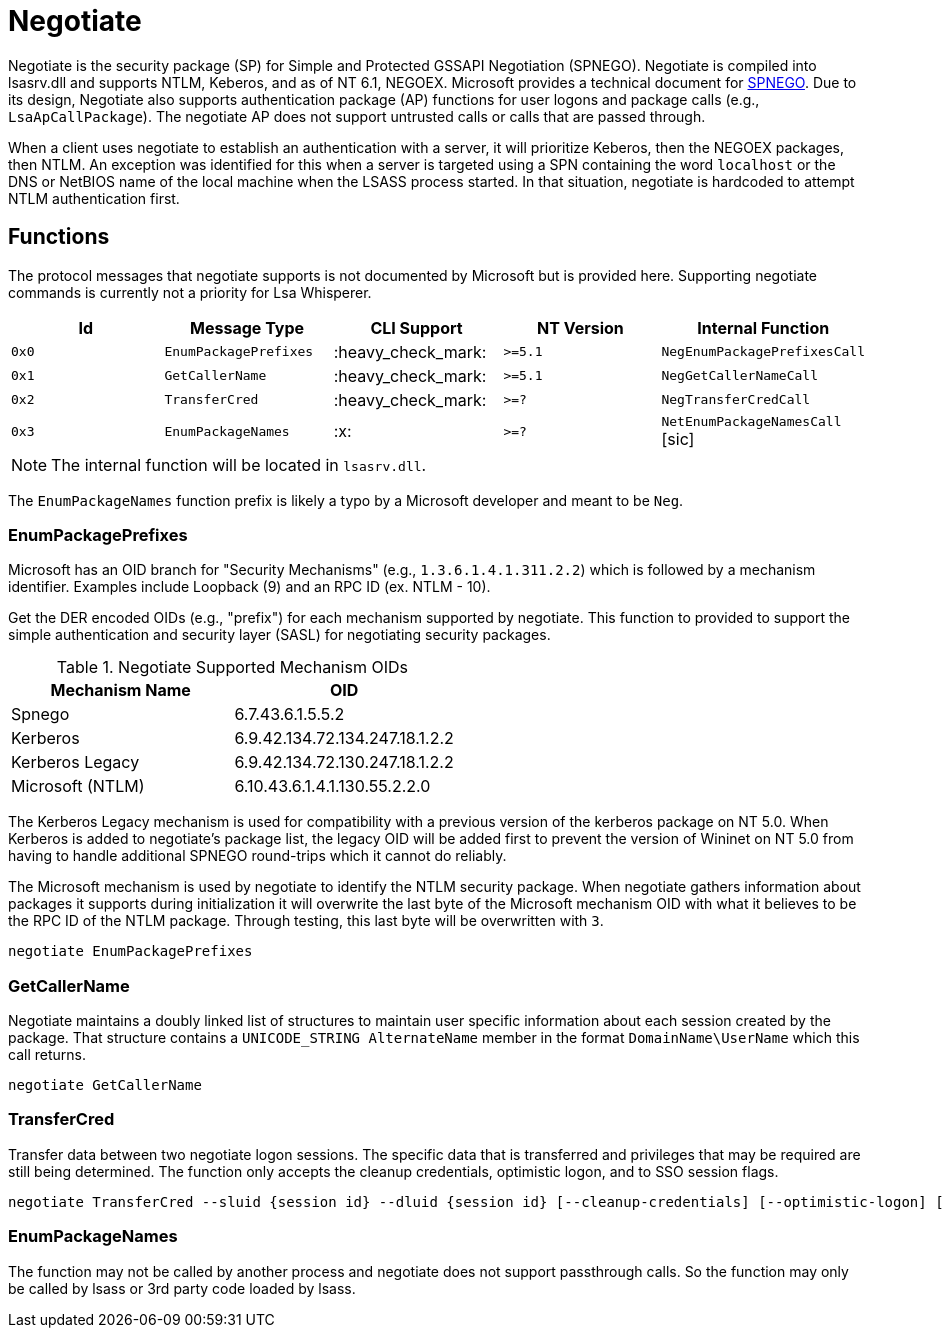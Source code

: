 ifdef::env-github[]
:note-caption: :pencil2:
endif::[]

= Negotiate
:toc: macro

Negotiate is the security package (SP) for Simple and Protected GSSAPI Negotiation (SPNEGO).
Negotiate is compiled into lsasrv.dll and supports NTLM, Keberos, and as of NT 6.1, NEGOEX.
Microsoft provides a technical document for https://learn.microsoft.com/en-us/openspecs/windows_protocols/ms-spng/f377a379-c24f-4a0f-a3eb-0d835389e28a[SPNEGO].
Due to its design, Negotiate also supports authentication package (AP) functions for user logons and package calls (e.g., `LsaApCallPackage`).
The negotiate AP does not support untrusted calls or calls that are passed through.

When a client uses negotiate to establish an authentication with a server, it will prioritize Keberos, then the NEGOEX packages, then NTLM.
An exception was identified for this when a server is targeted using a SPN containing the word `localhost` or the DNS or NetBIOS name of the local machine when the LSASS process started.
In that situation, negotiate is hardcoded to attempt NTLM authentication first.

== Functions

The protocol messages that negotiate supports is not documented by Microsoft but is provided here.
Supporting negotiate commands is currently not a priority for Lsa Whisperer.

[%header]
|===
| Id    | Message Type          | CLI Support        | NT Version | Internal Function
| `0x0` | `EnumPackagePrefixes` | :heavy_check_mark: | `>=5.1`    | `NegEnumPackagePrefixesCall`
| `0x1` | `GetCallerName`       | :heavy_check_mark: | `>=5.1`    | `NegGetCallerNameCall`
| `0x2` | `TransferCred`        | :heavy_check_mark: | `>=?`      | `NegTransferCredCall`
| `0x3` | `EnumPackageNames`    | :x:                | `>=?`      | `NetEnumPackageNamesCall` [sic]
|===

NOTE: The internal function will be located in `lsasrv.dll`.

The `EnumPackageNames` function prefix is likely a typo by a Microsoft developer and meant to be `Neg`.

=== EnumPackagePrefixes

Microsoft has an OID branch for "Security Mechanisms" (e.g., `1.3.6.1.4.1.311.2.2`) which is followed by a mechanism identifier.
Examples include Loopback (9) and an RPC ID (ex. NTLM - 10).

Get the DER encoded OIDs (e.g., "prefix") for each mechanism supported by negotiate.
This function to provided to support the simple authentication and security layer (SASL) for negotiating security packages.

.Negotiate Supported Mechanism OIDs
[%header]
|===
| Mechanism Name   | OID
| Spnego           | 6.7.43.6.1.5.5.2
| Kerberos         | 6.9.42.134.72.134.247.18.1.2.2
| Kerberos Legacy  | 6.9.42.134.72.130.247.18.1.2.2
| Microsoft (NTLM) | 6.10.43.6.1.4.1.130.55.2.2.0
|===

The Kerberos Legacy mechanism is used for compatibility with a previous version of the kerberos package on NT 5.0.
When Kerberos is added to negotiate's package list, the legacy OID will be added first to prevent the version of Wininet on NT 5.0 from having to handle additional SPNEGO round-trips which it cannot do reliably.

The Microsoft mechanism is used by negotiate to identify the NTLM security package.
When negotiate gathers information about packages it supports during initialization it will overwrite the last byte of the Microsoft mechanism OID with what it believes to be the RPC ID of the NTLM package.
Through testing, this last byte will be overwritten with `3`.

```
negotiate EnumPackagePrefixes
```

=== GetCallerName

Negotiate maintains a doubly linked list of structures to maintain user specific information about each session created by the package.
That structure contains a `UNICODE_STRING AlternateName` member in the format `DomainName\UserName` which this call returns.

```
negotiate GetCallerName
```

=== TransferCred

Transfer data between two negotiate logon sessions.
The specific data that is transferred and privileges that may be required are still being determined.
The function only accepts the cleanup credentials, optimistic logon, and to SSO session flags.

```
negotiate TransferCred --sluid {session id} --dluid {session id} [--cleanup-credentials] [--optimistic-logon] [--to-sso-session]
```

=== EnumPackageNames

The function may not be called by another process and negotiate does not support passthrough calls.
So the function may only be called by lsass or 3rd party code loaded by lsass.
